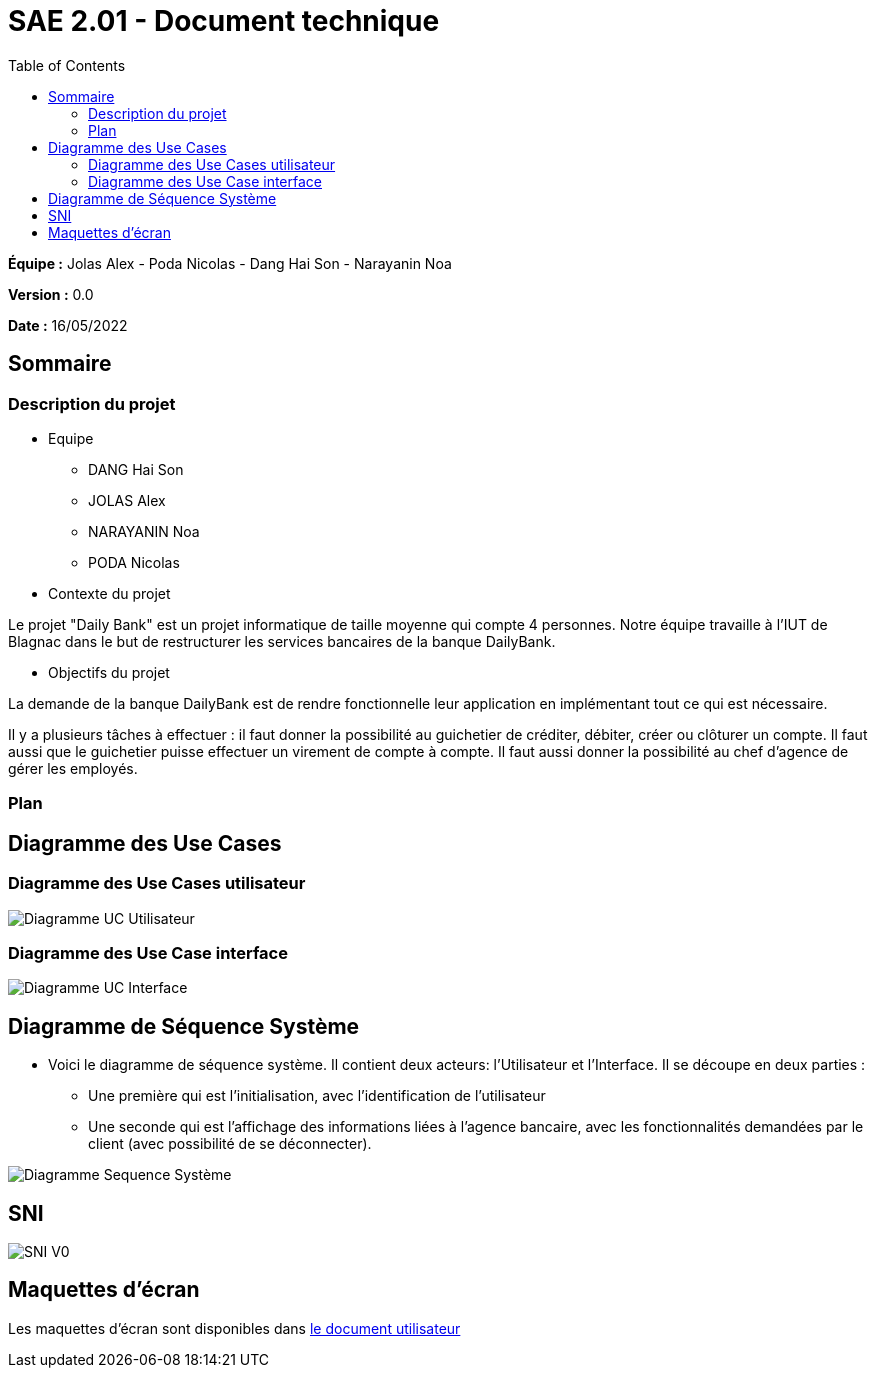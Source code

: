 = SAE 2.01 - Document technique 
:toc:

*Équipe :* Jolas Alex - Poda Nicolas - Dang Hai Son - Narayanin Noa

*Version :* 0.0

*Date :* 16/05/2022

:toc:

== Sommaire

=== Description du projet



* Equipe
 ** DANG Hai Son
 ** JOLAS Alex
 ** NARAYANIN Noa
 ** PODA Nicolas
 
* Contexte du projet

Le projet "Daily Bank" est un projet informatique de taille moyenne qui compte 4 personnes. Notre équipe travaille à l'IUT de Blagnac dans le but de restructurer les services bancaires de la banque DailyBank.

* Objectifs du projet 

La demande de la banque DailyBank est de rendre fonctionnelle leur application en implémentant tout ce qui est nécessaire.

Il y a plusieurs tâches à effectuer : il faut  donner la possibilité au guichetier de créditer, débiter, créer ou clôturer un compte. Il faut aussi que le guichetier puisse effectuer un virement de compte à compte. Il faut aussi donner la possibilité au chef d'agence de gérer les employés. 

=== Plan



== Diagramme des Use Cases

=== Diagramme des Use Cases utilisateur

image::https://github.com/IUT-Blagnac/sae2022-bank-2b02/blob/main/documentation/Images_doc_technique/diagramme%20uc%20utilisateur.svg[Diagramme UC Utilisateur]


=== Diagramme des Use Case interface

image::https://github.com/IUT-Blagnac/sae2022-bank-2b02/blob/main/documentation/Images_doc_technique/diagramme%20uc%20interface.svg[Diagramme UC Interface]

== Diagramme de Séquence Système

* Voici le diagramme de séquence système. Il contient deux acteurs: l'Utilisateur et l'Interface. Il se découpe en deux parties :

** Une première qui est l'initialisation, avec l'identification de l'utilisateur

** Une seconde qui est l'affichage des informations liées à l'agence bancaire, avec les fonctionnalités demandées par le client (avec possibilité de se déconnecter).

image::https://github.com/IUT-Blagnac/sae2022-bank-2b02/blob/main/documentation/Images_doc_technique/diagramme%20sequences%20syst%C3%A8me.svg[Diagramme Sequence Système]
== SNI

image::https://github.com/IUT-Blagnac/sae2022-bank-2b02/blob/main/documentation/Images_doc_technique/SNI%20V0.png[SNI V0]

== Maquettes d'écran

Les maquettes d'écran sont disponibles dans https://github.com/IUT-Blagnac/sae2022-bank-2b02/blob/main/documentation/Doc-User-V0.adoc[le document utilisateur]

 
